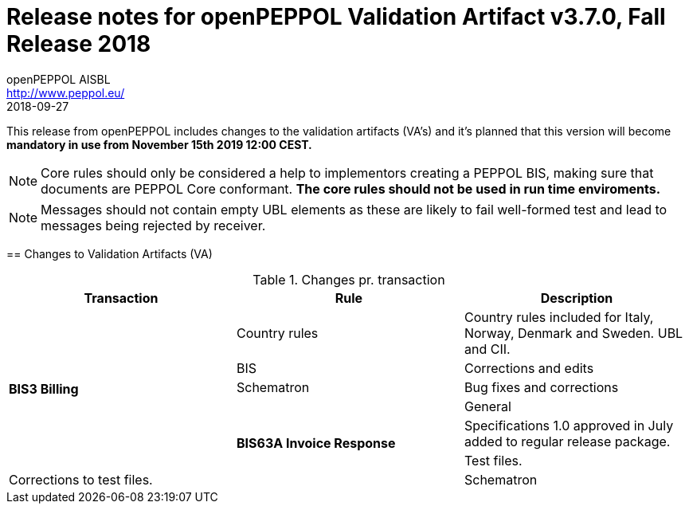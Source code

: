 
= Release notes for openPEPPOL Validation Artifact v3.7.0, Fall Release 2018
openPEPPOL AISBL <http://www.peppol.eu/>
2018-09-27
:icons: font
:source-highlighter: coderay
:sourcedir: .
:imagesdir: images
:title-logo-image: peppol.png

This release from openPEPPOL includes changes to the validation artifacts (VA's)
and it's planned that this version will become *mandatory in use from November 15th 2019 12:00 CEST.*


****

****
[NOTE]
====
Core rules should only be considered a help to implementors creating a PEPPOL BIS, making sure that documents are PEPPOL Core conformant.
*The core rules should not be used in run time enviroments.*
====
****
****
[NOTE]
====
Messages should not contain empty UBL elements as these are likely to fail well-formed test and lead to messages being rejected by receiver.
====
****


//


== Changes to Validation Artifacts (VA)


.Changes pr. transaction
[cols="3", options="header"]
|====
|Transaction|Rule|Description

.6+s|BIS3 Billing
| Country rules
| Country rules included for Italy, Norway, Denmark and Sweden. UBL and CII.
| BIS
| Corrections and edits
| Schematron
| Bug fixes and corrections

.6+s|BIS63A Invoice Response
| General
| Specifications 1.0 approved in July added to regular release package.
| Test files.
| Corrections to test files.
| Schematron
| Bug fixes to schematron files, new version 1.1.

|====
